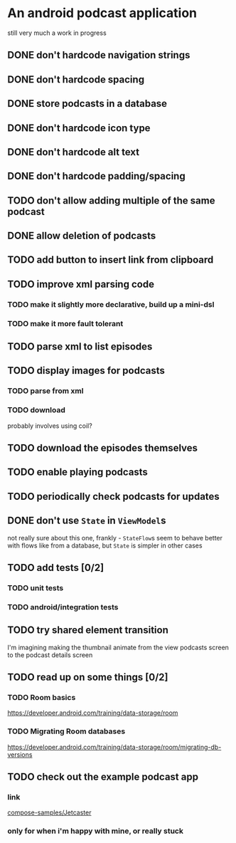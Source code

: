 * An android podcast application
still very much a work in progress
** DONE don't hardcode navigation strings
** DONE don't hardcode spacing
** DONE store podcasts in a database
** DONE don't hardcode icon type
** DONE don't hardcode alt text
** DONE don't hardcode padding/spacing
** TODO don't allow adding multiple of the same podcast
** DONE allow deletion of podcasts
** TODO add button to insert link from clipboard
** TODO improve xml parsing code
*** TODO make it slightly more declarative, build up a mini-dsl
*** TODO make it more fault tolerant
** TODO parse xml to list episodes
** TODO display images for podcasts
*** TODO parse from xml
*** TODO download
probably involves using coil?
** TODO download the episodes themselves
** TODO enable playing podcasts
** TODO periodically check podcasts for updates
** DONE don't use =State= in =ViewModel=​s
not really sure about this one, frankly - =StateFlow=​s seem to behave better with flows like from a database, but =State= is simpler in other cases
** TODO add tests [0/2]
*** TODO unit tests
*** TODO android/integration tests
** TODO try shared element transition
I'm imagining making the thumbnail animate from the view podcasts screen to the podcast details screen
** TODO read up on some things [0/2]
*** TODO Room basics
[[https://developer.android.com/training/data-storage/room]]
*** TODO Migrating Room databases
[[https://developer.android.com/training/data-storage/room/migrating-db-versions]]
** TODO check out the example podcast app
*** link
[[https://github.com/android/compose-samples/tree/main/Jetcaster][compose-samples/Jetcaster]]
*** only for when i'm happy with mine, or really stuck
